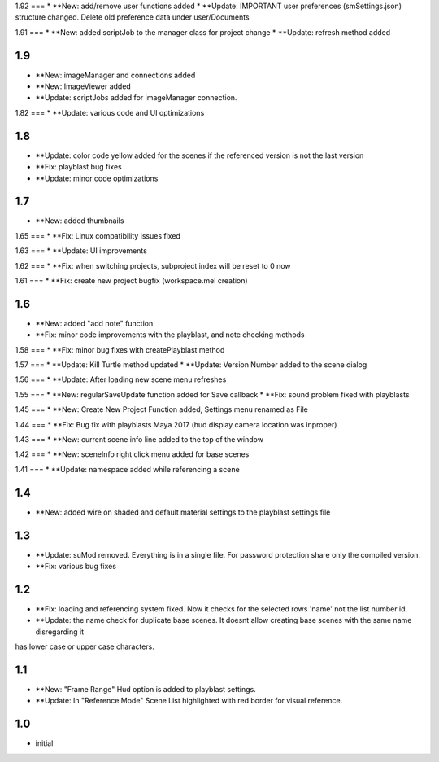 1.92
===
* **New: add/remove user functions added
* **Update: IMPORTANT user preferences (smSettings.json) structure changed. Delete old preference data under user/Documents

1.91
===
* **New: added scriptJob to the manager class for project change
* **Update: refresh method added

1.9
===
* **New: imageManager and connections added
* **New: ImageViewer added
* **Update: scriptJobs added for imageManager connection.

1.82
===
* **Update: various code and UI optimizations

1.8
===
* **Update: color code yellow added for the scenes if the referenced version is not the last version
* **Fix: playblast bug fixes
* **Update: minor code optimizations

1.7
===
* **New: added thumbnails

1.65
===
* **Fix: Linux compatibility issues fixed

1.63
===
* **Update: UI improvements

1.62
===
* **Fix: when switching projects, subproject index will be reset to 0 now

1.61
===
* **Fix: create new project bugfix (workspace.mel creation)

1.6
===
* **New: added "add note" function
* **Fix: minor code improvements with the playblast, and note checking methods

1.58
===
* **Fix: minor bug fixes with createPlayblast method

1.57
===
* **Update: Kill Turtle method updated
* **Update: Version Number added to the scene dialog

1.56
===
* **Update: After loading new scene menu refreshes

1.55
===
* **New: regularSaveUpdate function added for Save callback
* **Fix: sound problem fixed with playblasts

1.45
===
* **New: Create New Project Function added, Settings menu renamed as File

1.44
===
* **Fix: Bug fix with playblasts Maya 2017 (hud display camera location was inproper)

1.43
===
* **New: current scene info line added to the top of the window

1.42
===
* **New: sceneInfo right click menu added for base scenes

1.41
===
* **Update: namespace added while referencing a scene

1.4
===
* **New: added wire on shaded and default material settings to the playblast settings file

1.3
===
* **Update: suMod removed. Everything is in a single file. For password protection share only the compiled version.
* **Fix: various bug fixes

1.2
===
* **Fix: loading and referencing system fixed. Now it checks for the selected rows 'name' not the list number id.
* **Update: the name check for duplicate base scenes. It doesnt allow creating base scenes with the same name disregarding it
has lower case or upper case characters.

1.1
===
* **New: "Frame Range" Hud option is added to playblast settings.
* **Update: In "Reference Mode" Scene List highlighted with red border for visual reference.

1.0
===
* initial